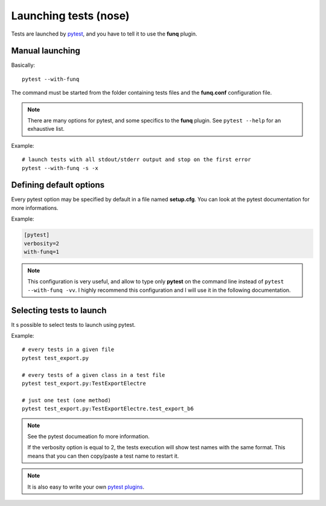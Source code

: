 Launching tests (nose)
======================

Tests are launched by `pytest <https://pytest.readthedocs.org/en/latest/>`_,
and you have to tell it to use the **funq** plugin.

Manual launching
----------------

Basically::

  pytest --with-funq

The command must be started from the folder containing tests files and
the **funq.conf** configuration file.

.. note::

  There are many options for pytest, and some specifics to the **funq**
  plugin. See ``pytest --help`` for an exhaustive list.

Example::

  # launch tests with all stdout/stderr output and stop on the first error
  pytest --with-funq -s -x

Defining default options
------------------------

Every pytest option may be specified by default in a file named **setup.cfg**.
You can look at the pytest documentation for more informations.

Example:

.. code-block:: ini

  [pytest]
  verbosity=2
  with-funq=1

.. note::

  This configuration is very useful, and allow to type only **pytest**
  on the command line instead of ``pytest --with-funq -vv``. I highly
  recommend this configuration and I will use it in the following
  documentation.

Selecting tests to launch
-------------------------

It s possible to select tests to launch using pytest.

Example::

  # every tests in a given file
  pytest test_export.py

  # every tests of a given class in a test file
  pytest test_export.py:TestExportElectre

  # just one test (one method)
  pytest test_export.py:TestExportElectre.test_export_b6

.. note::

  See the pytest documeation fo more information.

  If the verbosity option is equal to 2, the tests execution will show
  test names with the same format. This means that you can then copy/paste
  a test name to restart it.

.. note::

  It is also easy to write your own `pytest plugins <https://docs.pytest.org/en/latest/how-to/writing_plugins.html#writing-your-own-plugin>`_.
